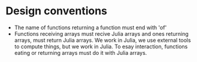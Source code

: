 

* Design conventions
- The name of functions returning a function must end with 'of'
- Functions receiving arrays must recive Julia arrays and ones returning arrays, must return Julia arrays.
  We work in Julia, we use external tools to compute things, but we work in Julia.
  To esay interaction, functions eating or returning arrays must do it with Julia arrays.

